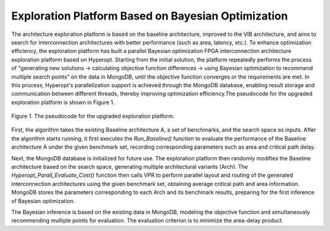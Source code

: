 Exploration Platform Based on Bayesian Optimization
===================================================

The architecture exploration platform is based on the baseline architecture, improved to the VIB architecture, and aims to search for interconnection architectures with better performance (such as area, latency, etc.). To enhance optimization efficiency, the exploration platform has built a parallel Bayesian optimization FPGA interconnection architecture exploration platform based on Hyperopt. Starting from the initial solution, the platform repeatedly performs the process of "generating new solutions → calculating objective function differences → using Bayesian optimization to recommend multiple search points" on the data in MongoDB, until the objective function converges or the requirements are met. In this process, Hyperopt's parallelization support is achieved through the MongoDB database, enabling result storage and communication between different threads, thereby improving optimization efficiency.The pseudocode for the upgraded exploration platform is shown in Figure 1.

.. figure:: Images/exploration_platform.png
    :align: center 
    :height: 300
    
    Figure 1. The pseudocode for the upgraded exploration platform.

First, the algorithm takes the existing Baseline architecture A, a set of benchmarks, and the search space as inputs. After the algorithm starts running, it first executes the `Run_Baseline()` function to evaluate the performance of the Baseline architecture A under the given benchmark set, recording corresponding parameters such as area and critical path delay.

Next, the MongoDB database is initialized for future use. The exploration platform then randomly modifies the Baseline architecture based on the search space, generating multiple architectural variants (Arch). The `Hyperopt_Parall_Evaluate_Cost()` function then calls VPR to perform parallel layout and routing of the generated interconnection architectures using the given benchmark set, obtaining average critical path and area information. MongoDB stores the parameters corresponding to each Arch and its benchmark results, preparing for the first inference of Bayesian optimization.

The Bayesian inference is based on the existing data in MongoDB, modeling the objective function and simultaneously recommending multiple points for evaluation. The evaluation criterion is to minimize the area-delay product.
